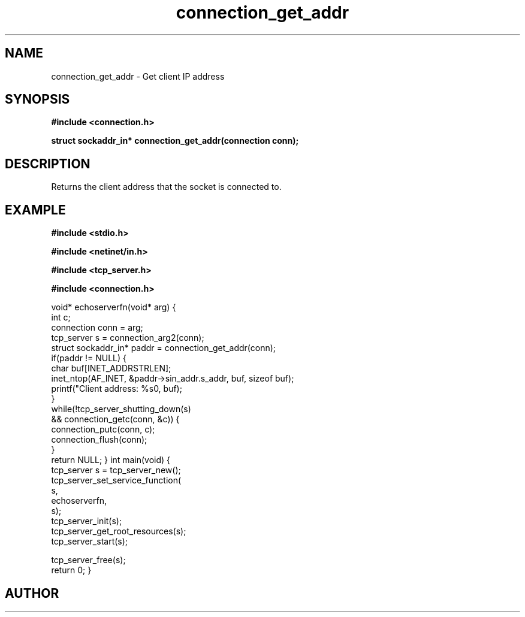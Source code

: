 .TH connection_get_addr 3 2016-01-30 "" "The Meta C Library"
.SH NAME
connection_get_addr \- Get client IP address
.SH SYNOPSIS
.B #include <connection.h>
.sp
.BI "struct sockaddr_in* connection_get_addr(connection conn);

.SH DESCRIPTION
Returns the client address that the socket is connected to.
.SH EXAMPLE
.Bd -literal
.B #include <stdio.h>
.sp
.B #include <netinet/in.h>
.sp
.B #include <tcp_server.h>
.sp
.B #include <connection.h>
.sp
void* echoserverfn(void* arg)
{
   int c;
   connection conn = arg;
   tcp_server s = connection_arg2(conn);
   struct sockaddr_in* paddr = connection_get_addr(conn);
   if(paddr != NULL) {
      char buf[INET_ADDRSTRLEN];
      inet_ntop(AF_INET, &paddr->sin_addr.s_addr, buf, sizeof buf);
      printf("Client address: %s\n", buf);
   }
   while(!tcp_server_shutting_down(s) 
   && connection_getc(conn, &c)) {
      connection_putc(conn, c);
      connection_flush(conn);
   }
   return NULL;
}
int main(void)
{
   tcp_server s = tcp_server_new();
   tcp_server_set_service_function(
      s, 
      echoserverfn,
      s);
   tcp_server_init(s);
   tcp_server_get_root_resources(s);
   tcp_server_start(s);
   
   tcp_server_free(s);
   return 0;
}

.Ed
.SH AUTHOR
.An B. Augestad, bjorn.augestad@gmail.com
